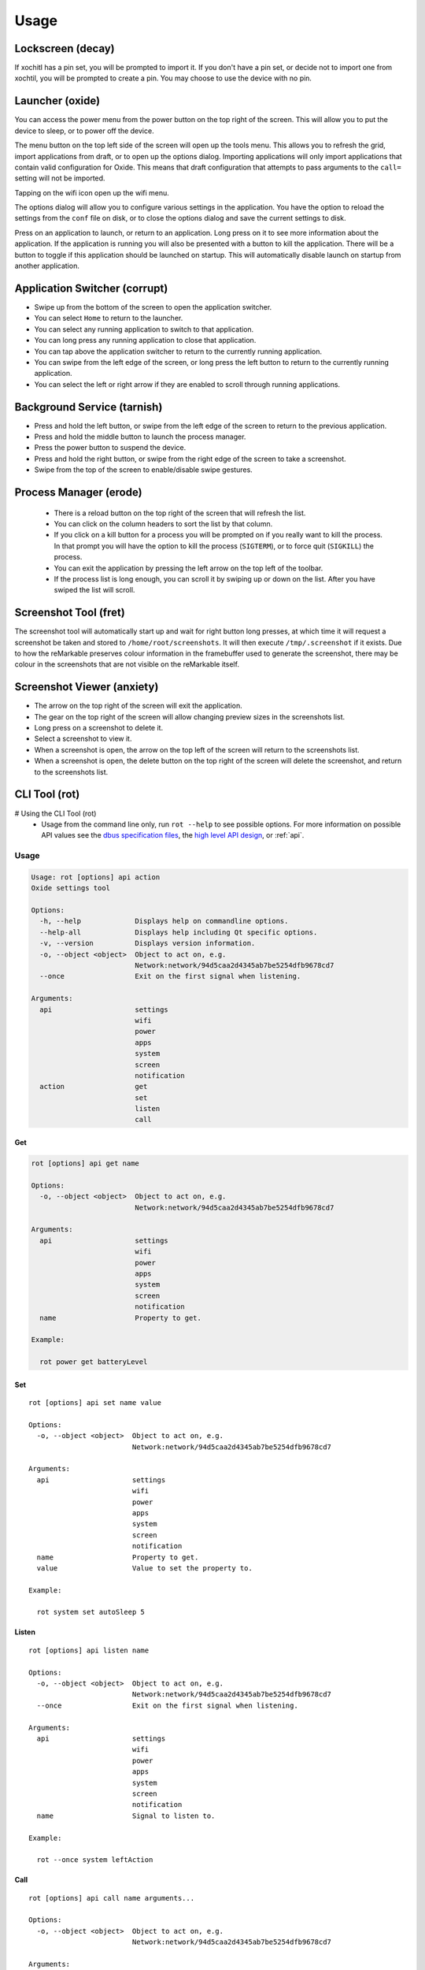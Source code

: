 =====
Usage
=====

Lockscreen (decay)
==================

If xochitl has a pin set, you will be prompted to import it. If you don't have a pin set, or decide not to import one from xochtil, you will be prompted to create a pin. You may choose to use the device with no pin.

Launcher (oxide)
================

You can access the power menu from the power button on the top right of the screen. This will allow you to put the device to sleep, or to power off the device.

The menu button on the top left side of the screen will open up the tools menu. This allows you to refresh the grid, import applications from draft, or to open up the options dialog. Importing applications will only import applications that contain valid configuration for Oxide. This means that draft configuration that attempts to pass arguments to the ``call=`` setting will not be imported.

Tapping on the wifi icon open up the wifi menu.

The options dialog will allow you to configure various settings in the application. You have the option to reload the settings from the ``conf`` file on disk, or to close the options dialog and save the current settings to disk.

Press on an application to launch, or return to an application. Long press on it to see more information about the application. If the application is running you will also be presented with a button to kill the application. There will be a button to toggle if this application should be launched on startup. This will automatically disable launch on startup from another application.

Application Switcher (corrupt)
==============================

* Swipe up from the bottom of the screen to open the application switcher.
* You can select ``Home`` to return to the launcher.
* You can select any running application to switch to that application.
* You can long press any running application to close that application.
* You can tap above the application switcher to return to the currently running application.
* You can swipe from the left edge of the screen, or long press the left button to return to the currently running application.
* You can select the left or right arrow if they are enabled to scroll through running applications.

Background Service (tarnish)
============================

* Press and hold the left button, or swipe from the left edge of the screen to return to the previous application.
* Press and hold the middle button to launch the process manager.
* Press the power button to suspend the device.
* Press and hold the right button, or swipe from the right edge of the screen to take a screenshot.
* Swipe from the top of the screen to enable/disable swipe gestures.

Process Manager (erode)
=======================

 - There is a reload button on the top right of the screen that will refresh the list.
 - You can click on the column headers to sort the list by that column.
 - If you click on a kill button for a process you will be prompted on if you really want to kill the process. In that prompt you will have the option to kill the process (``SIGTERM``), or to force quit (``SIGKILL``) the process.
 - You can exit the application by pressing the left arrow on the top left of the toolbar.
 - If the process list is long enough, you can scroll it by swiping up or down on the list. After you have swiped the list will scroll.

Screenshot Tool (fret)
======================

The screenshot tool will automatically start up and wait for right button long presses, at which time it will request a screenshot be taken and stored to ``/home/root/screenshots``. It will then execute ``/tmp/.screenshot`` if it exists. Due to how the reMarkable preserves colour information in the framebuffer used to generate the screenshot, there may be colour in the screenshots that are not visible on the reMarkable itself.

Screenshot Viewer (anxiety)
===========================

* The arrow on the top right of the screen will exit the application.
* The gear on the top right of the screen will allow changing preview sizes in the screenshots list.
* Long press on a screenshot to delete it.
* Select a screenshot to view it.
* When a screenshot is open, the arrow on the top left of the screen will return to the screenshots list.
* When a screenshot is open, the delete button on the top right of the screen will delete the screenshot, and return to the screenshots list.

CLI Tool (rot)
==============

# Using the CLI Tool (rot)
 - Usage from the command line only, run ``rot --help`` to see possible options. For more information on possible API values see the `dbus specification files <https://github.com/Eeems/oxide/tree/master/interfaces>`_, the `high level API design <https://gist.github.com/Eeems/728d4ec836b156d880ce521ab50e5d40>`_, or :ref:`api`.

Usage
-----

.. code-block:: shell

  Usage: rot [options] api action
  Oxide settings tool

  Options:
    -h, --help             Displays help on commandline options.
    --help-all             Displays help including Qt specific options.
    -v, --version          Displays version information.
    -o, --object <object>  Object to act on, e.g.
                           Network:network/94d5caa2d4345ab7be5254dfb9678cd7
    --once                 Exit on the first signal when listening.

  Arguments:
    api                    settings
                           wifi
                           power
                           apps
                           system
                           screen
                           notification
    action                 get
                           set
                           listen
                           call

Get
___

.. code-block:: shell

  rot [options] api get name

  Options:
    -o, --object <object>  Object to act on, e.g.
                           Network:network/94d5caa2d4345ab7be5254dfb9678cd7

  Arguments:
    api                    settings
                           wifi
                           power
                           apps
                           system
                           screen
                           notification
    name                   Property to get.

  Example:

    rot power get batteryLevel

Set
___

.. parsed-literal::

  rot [options] api set name value

  Options:
    -o, --object <object>  Object to act on, e.g.
                           Network:network/94d5caa2d4345ab7be5254dfb9678cd7

  Arguments:
    api                    settings
                           wifi
                           power
                           apps
                           system
                           screen
                           notification
    name                   Property to get.
    value                  Value to set the property to.

  Example:

    rot system set autoSleep 5

Listen
______

.. parsed-literal::

  rot [options] api listen name

  Options:
    -o, --object <object>  Object to act on, e.g.
                           Network:network/94d5caa2d4345ab7be5254dfb9678cd7
    --once                 Exit on the first signal when listening.

  Arguments:
    api                    settings
                           wifi
                           power
                           apps
                           system
                           screen
                           notification
    name                   Signal to listen to.

  Example:

    rot --once system leftAction

Call
____

.. parsed-literal::

  rot [options] api call name arguments...

  Options:
    -o, --object <object>  Object to act on, e.g.
                           Network:network/94d5caa2d4345ab7be5254dfb9678cd7

  Arguments:
    api                    settings
                           wifi
                           power
                           apps
                           system
                           screen
                           notification
    name                   Signal to listen to.
    arguments              Arguments to pass to the method using the following format: <QVariant>:<Value>. e.g. QString:Test

  Example:

    rot screen call screenshot

Examples of usage
-----------------

These examples assume you have `jq` installed.

.. code-block:: bash

  #!/bin/bash
  # Get list of registered applications
  rot apps get applications | jq 'keys'

  # Get list of running applications
  rot apps get runningApplications | jq 'keys'

  # Get the display name of the current application
  rot apps get currentApplication \
    | jq -cr | sed 's|/codes/eeems/oxide1/||' \
    | xargs -I {} rot --object Application:{} apps get displayName \
    | jq -cr

  # Stop an application based on it's registration name
  rot apps get applications \
    | jq -cr '."codes.eeems.fret"' | sed 's|/codes/eeems/oxide1/||' \
    | xargs -I {} rot --object Application:{} apps call stop

  # Start an application based on it's registration name
  rot apps get applications \
    | jq -cr '."xochitl"' | sed 's|/codes/eeems/oxide1/||' \
    | xargs -I {} rot --object Application:{} apps call launch

  # Get list of notifications
  rot notification get notifications | jq

  # Add a notification
  uuid=$(cat /proc/sys/kernel/random/uuid)
  path=$(rot notification call add \
        "QString:\"$uuid\"" \
        'QString:"sample-application"' \
        'QString:"Hello world!"' \
        'QString:""' \
    | jq -cr \
    | sed 's|/codes/eeems/oxide1/||'
  )

  # Display the notification
  rot --object Notification:$path notification call display

  # Remove the notification
  rot --object Notification$path notification call remove

  # Get current battery percentage
  rot power get batteryLevel

  # Output whenever the battery percentage changes
  rot power listen batteryLevelChanged

  # Take a screenshot
  [ $(rot screen call screenshot | jq -cr) = "/" ] && echo "Failed to take screenshot!"

  # Remove all screenshots
  rot screen get screenshots \
    | jq -cr 'values | join("\n")' \
    | sed 's|/codes/eeems/oxide1/||' \
    | xargs -rI {} rot --object Screenshot:{} screen call remove

  # Wait for the leftAction (long press on left button, or swipe from left edge of screen)
  rot --once system listen leftAction

  # Log changes to wifi state
  rot wifi listen state

  # Disable telemetry
  rot settings set telemetry false
